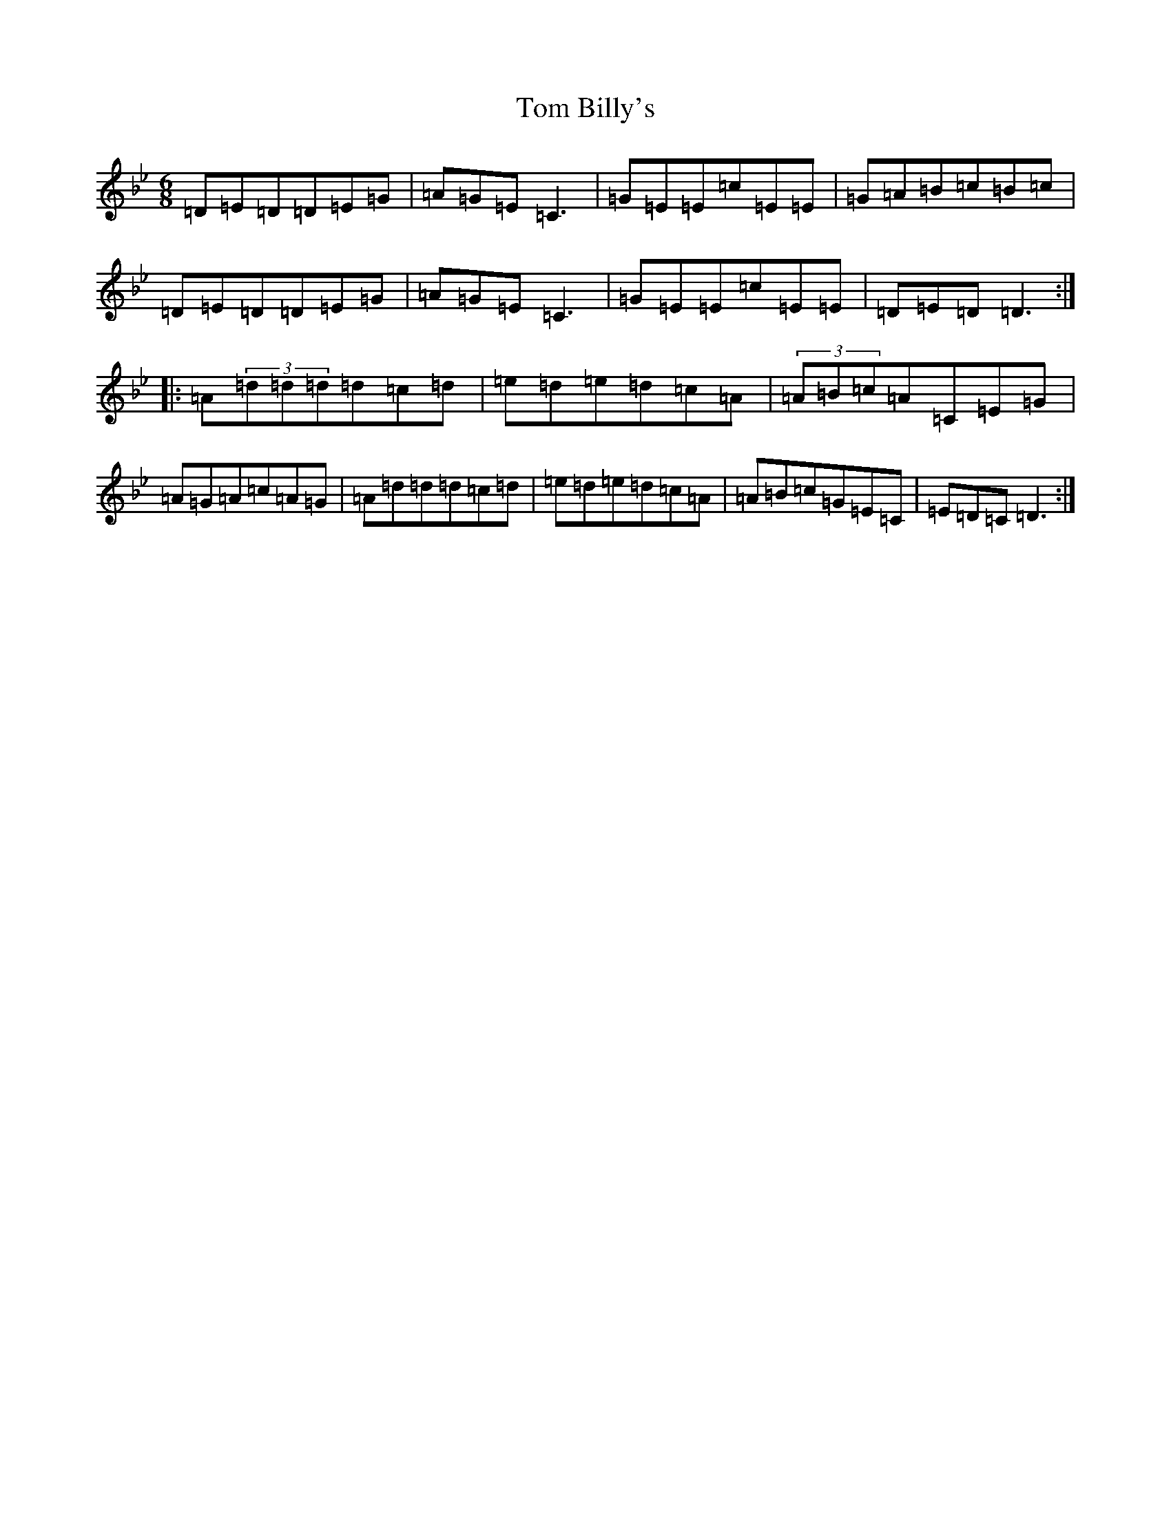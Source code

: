 X: 21179
T: Tom Billy's
S: https://thesession.org/tunes/5379#setting17560
Z: A Dorian
R: jig
M: 6/8
L: 1/8
K: C Dorian
=D=E=D=D=E=G|=A=G=E=C3|=G=E=E=c=E=E|=G=A=B=c=B=c|=D=E=D=D=E=G|=A=G=E=C3|=G=E=E=c=E=E|=D=E=D=D3:||:=A(3=d=d=d=d=c=d|=e=d=e=d=c=A|(3=A=B=c=A=C=E=G|=A=G=A=c=A=G|=A=d=d=d=c=d|=e=d=e=d=c=A|=A=B=c=G=E=C|=E=D=C=D3:|